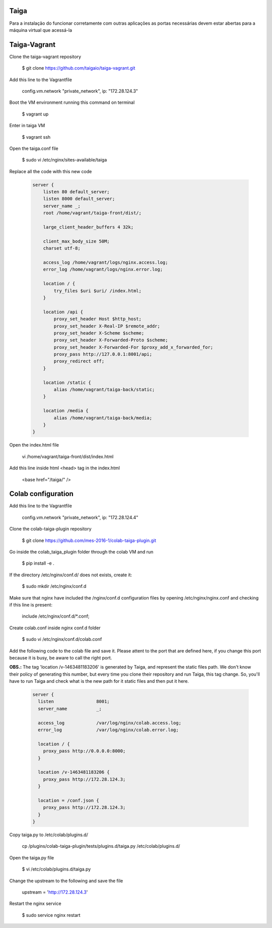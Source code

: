 Taiga
=======
Para a instalação do funcionar corretamente com outras aplicações as portas necessárias devem estar abertas para a máquina virtual que acessá-la

Taiga-Vagrant
=========

Clone the taiga-vagrant repository

   $ git clone https://github.com/taigaio/taiga-vagrant.git


Add this line to the Vagrantfile

   config.vm.network "private_network", ip: "172.28.124.3"


Boot the VM environment running this command on terminal

   $ vagrant up
   
Enter in taiga VM  

   $ vagrant ssh

Open the taiga.conf file

   $ sudo vi /etc/nginx/sites-available/taiga

Replace all the code with this new code
   
   .. code-block::
   
    server {
        listen 80 default_server;
        listen 8000 default_server;
        server_name _;
        root /home/vagrant/taiga-front/dist/;

        large_client_header_buffers 4 32k;

        client_max_body_size 50M;
        charset utf-8;

        access_log /home/vagrant/logs/nginx.access.log;
        error_log /home/vagrant/logs/nginx.error.log;

        location / {
            try_files $uri $uri/ /index.html;
        }

        location /api {
            proxy_set_header Host $http_host;
            proxy_set_header X-Real-IP $remote_addr;
            proxy_set_header X-Scheme $scheme;
            proxy_set_header X-Forwarded-Proto $scheme;
            proxy_set_header X-Forwarded-For $proxy_add_x_forwarded_for;
            proxy_pass http://127.0.0.1:8001/api;
            proxy_redirect off;
        }

        location /static {
            alias /home/vagrant/taiga-back/static;
        }

        location /media {
            alias /home/vagrant/taiga-back/media;
        }
    }

Open the index.html file

   vi /home/vagrant/taiga-front/dist/index.html

Add this line inside html <head> tag in the index.html

   <base href="/taiga/" />

Colab configuration
=========

Add this line to the Vagrantfile


   config.vm.network "private_network", ip: "172.28.124.4"

Clone the colab-taiga-plugin repository

   $ git clone https://github.com/mes-2016-1/colab-taiga-plugin.git

Go inside the colab_taiga_plugin folder through the colab VM and run

   $ pip install -e .

If the directory /etc/nginx/conf.d/ does not exists, create it:

   $ sudo mkdir /etc/nginx/conf.d

Make sure that nginx have included the /nginx/conf.d configuration files by opening /etc/nginx/nginx.conf and checking
if this line is present:

   include /etc/nginx/conf.d/*.conf;

Create colab.conf inside nginx conf.d folder

   $ sudo vi /etc/nginx/conf.d/colab.conf

Add the following code to the colab file and save it. Please attent to the port that are defined here, if you change this port because it is busy, be aware to call the right port.

**OBS.:** The tag 'location /v-1463481183206' is generated by Taiga, and represent the static files path. We don't know their policy of generating this number, but every time you clone their repository and run Taiga, this tag change. So, you'll have to run Taiga and check what is the new path for it static files and then put it here. 
   
   .. code-block::
   
    server {
      listen                8001;
      server_name           _;

      access_log            /var/log/nginx/colab.access.log;
      error_log             /var/log/nginx/colab.error.log;

      location / {
        proxy_pass http://0.0.0.0:8000;
      }

      location /v-1463481183206 {
        proxy_pass http://172.28.124.3;
      }

      location = /conf.json {
        proxy_pass http://172.28.124.3;
      }
    }

Copy taiga.py to /etc/colab/plugins.d/

   cp /plugins/colab-taiga-plugin/tests/plugins.d/taiga.py /etc/colab/plugins.d/

Open the taiga.py file

   $ vi /etc/colab/plugins.d/taiga.py

Change the upstream to the following and save the file

   upstream = 'http://172.28.124.3'

Restart the nginx service

   $ sudo service nginx restart
